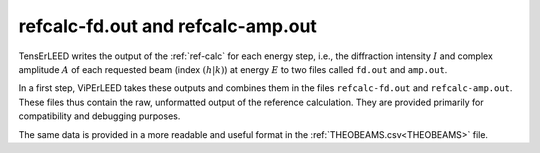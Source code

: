 .. _fd_out:

refcalc-fd.out and refcalc-amp.out
==================================

TensErLEED writes the output of the :ref:`ref-calc` for each energy step, i.e.,
the diffraction intensity :math:`I` and complex amplitude :math:`A` of each
requested beam (index :math:`(h|k)`) at energy :math:`E` to two files called
``fd.out`` and ``amp.out``.

In a first step, ViPErLEED takes these outputs and combines them in the files
``refcalc-fd.out`` and ``refcalc-amp.out``. These files thus contain the raw,
unformatted output of the reference calculation. They are provided primarily
for compatibility and debugging purposes.

The same data is provided in a more readable and useful format in the
:ref:`THEOBEAMS.csv<THEOBEAMS>` file.
